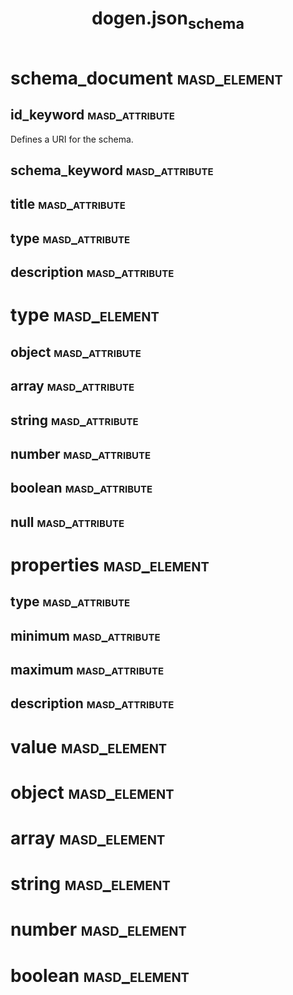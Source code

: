 #+title: dogen.json_schema
#+options: <:nil c:nil todo:nil ^:nil d:nil date:nil author:nil
* schema_document                                              :masd_element:
** id_keyword                                                :masd_attribute:
:PROPERTIES:
:masd.codec.type: std::string
:END:

Defines a URI for the schema.

** schema_keyword                                            :masd_attribute:
:PROPERTIES:
:masd.codec.type: std::string
:END:
** title                                                     :masd_attribute:
:PROPERTIES:
:masd.codec.type: std::string
:END:
** type                                                      :masd_attribute:
:PROPERTIES:
:masd.codec.type: type
:END:
** description                                               :masd_attribute:
:PROPERTIES:
:masd.codec.type: std::string
:END:
* type                                                         :masd_element:
:PROPERTIES:
:masd.codec.stereotypes: masd::enumeration
:END:
** object                                                    :masd_attribute:
** array                                                     :masd_attribute:
** string                                                    :masd_attribute:
** number                                                    :masd_attribute:
** boolean                                                   :masd_attribute:
** null                                                      :masd_attribute:
* properties                                                   :masd_element:
** type                                                      :masd_attribute:
:PROPERTIES:
:masd.codec.type: type
:END:
** minimum                                                   :masd_attribute:
:PROPERTIES:
:masd.codec.type: unsigned int
:END:
** maximum                                                   :masd_attribute:
:PROPERTIES:
:masd.codec.type: unsigned int
:END:
** description                                               :masd_attribute:
:PROPERTIES:
:masd.codec.type: std::string
:END:
* value                                                        :masd_element:
* object                                                       :masd_element:
:PROPERTIES:
:masd.codec.parent: value
:END:
* array                                                        :masd_element:
:PROPERTIES:
:masd.codec.parent: value
:END:
* string                                                       :masd_element:
:PROPERTIES:
:masd.codec.parent: value
:END:
* number                                                       :masd_element:
:PROPERTIES:
:masd.codec.parent: value
:END:
* boolean                                                      :masd_element:
:PROPERTIES:
:masd.codec.parent: value
:END:
